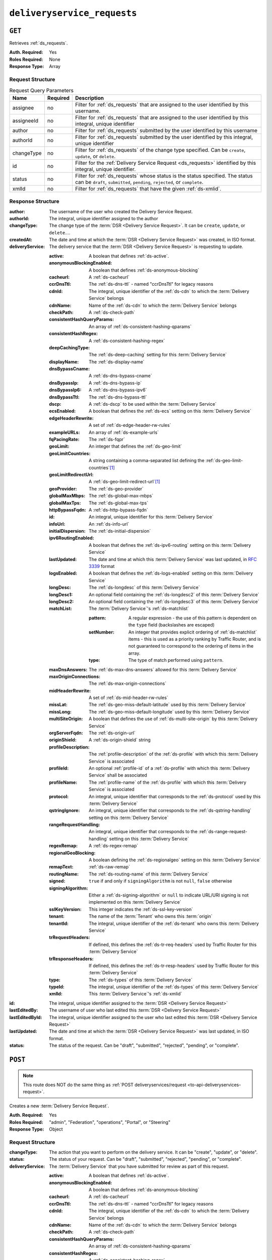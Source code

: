 ..
..
.. Licensed under the Apache License, Version 2.0 (the "License");
.. you may not use this file except in compliance with the License.
.. You may obtain a copy of the License at
..
..     http://www.apache.org/licenses/LICENSE-2.0
..
.. Unless required by applicable law or agreed to in writing, software
.. distributed under the License is distributed on an "AS IS" BASIS,
.. WITHOUT WARRANTIES OR CONDITIONS OF ANY KIND, either express or implied.
.. See the License for the specific language governing permissions and
.. limitations under the License.
..

.. _to-api-deliveryservice-requests:

****************************
``deliveryservice_requests``
****************************

``GET``
=======
Retrieves :ref:`ds_requests`.

:Auth. Required: Yes
:Roles Required: None
:Response Type:  Array

Request Structure
-----------------
.. table:: Request Query Parameters

	+-----------+----------+------------------------------------------------------------------------------------------+
	| Name      | Required | Description                                                                              |
	+===========+==========+==========================================================================================+
	| assignee  | no       | Filter for :ref:`ds_requests` that are assigned to the user                              |
	|           |          | identified by this username.                                                             |
	+-----------+----------+------------------------------------------------------------------------------------------+
	| assigneeId| no       | Filter for :ref:`ds_requests` that are assigned to the user                              |
	|           |          | identified by this integral, unique identifier                                           |
	+-----------+----------+------------------------------------------------------------------------------------------+
	| author    | no       | Filter for :ref:`ds_requests` submitted by the user                                      |
	|           |          | identified by this username                                                              |
	+-----------+----------+------------------------------------------------------------------------------------------+
	| authorId  | no       | Filter for :ref:`ds_requests` submitted by the user                                      |
	|           |          | identified by this integral, unique identifier                                           |
	+-----------+----------+------------------------------------------------------------------------------------------+
	| changeType| no       | Filter for :ref:`ds_requests` of the change type specified.                              |
	|           |          | Can be ``create``, ``update``, or ``delete``.                                            |
	+-----------+----------+------------------------------------------------------------------------------------------+
	| id        | no       | Filter for the :ref:`Delivery Service Request <ds_requests>` identified by this          |
	|           |          | integral, unique identifier.                                                             |
	+-----------+----------+------------------------------------------------------------------------------------------+
	| status    | no       | Filter for :ref:`ds_requests` whose status is the status                                 |
	|           |          | specified. The status can be ``draft``, ``submitted``, ``pending``, ``rejected``, or     |
	|           |          | ``complete``.                                                                            |
	+-----------+----------+------------------------------------------------------------------------------------------+
	| xmlId     | no       | Filter for :ref:`ds_requests` that have the given                                        |
	|           |          | :ref:`ds-xmlid`.                                                                         |
	+-----------+----------+------------------------------------------------------------------------------------------+

.. code-block:: http
	:caption: Request Example

	GET /api/2.0/deliveryservice_requests?status=draft HTTP/1.1
	User-Agent: python-requests/2.22.0
	Accept-Encoding: gzip, deflate
	Accept: */*
	Connection: keep-alive
	Cookie: mojolicious=...

Response Structure
------------------
:author:		The username of the user who created the Delivery Service Request.
:authorId:		The integral, unique identifier assigned to the author
:changeType:		The change type of the :term:`DSR <Delivery Service Request>`. It can be ``create``, ``update``, or ``delete``....
:createdAt:		The date and time at which the :term:`DSR <Delivery Service Request>` was created, in ISO format.
:deliveryService:	The delivery service that the :term:`DSR <Delivery Service Request>` is requesting to update.

	:active:					A boolean that defines :ref:`ds-active`.
	:anonymousBlockingEnabled:	A boolean that defines :ref:`ds-anonymous-blocking`
	:cacheurl:					A :ref:`ds-cacheurl`

		.. deprecated:: ATCv3.0
			This field has been deprecated in Traffic Control 3.x and is subject to removal in Traffic Control 4.x or later

	:ccrDnsTtl:					The :ref:`ds-dns-ttl` - named "ccrDnsTtl" for legacy reasons
	:cdnId:						The integral, unique identifier of the :ref:`ds-cdn` to which the :term:`Delivery Service` belongs
	:cdnName:					Name of the :ref:`ds-cdn` to which the :term:`Delivery Service` belongs
	:checkPath:					A :ref:`ds-check-path`
	:consistentHashQueryParams:	An array of :ref:`ds-consistent-hashing-qparams`
	:consistentHashRegex:		A :ref:`ds-consistent-hashing-regex`
	:deepCachingType:			The :ref:`ds-deep-caching` setting for this :term:`Delivery Service`
	:displayName:				The :ref:`ds-display-name`
	:dnsBypassCname:			A :ref:`ds-dns-bypass-cname`
	:dnsBypassIp:				A :ref:`ds-dns-bypass-ip`
	:dnsBypassIp6:				A :ref:`ds-dns-bypass-ipv6`
	:dnsBypassTtl:				The :ref:`ds-dns-bypass-ttl`
	:dscp:						A :ref:`ds-dscp` to be used within the :term:`Delivery Service`
	:ecsEnabled:				A boolean that defines the :ref:`ds-ecs` setting on this :term:`Delivery Service`
	:edgeHeaderRewrite:			A set of :ref:`ds-edge-header-rw-rules`
	:exampleURLs:				An array of :ref:`ds-example-urls`
	:fqPacingRate:				The :ref:`ds-fqpr`
	:geoLimit:					An integer that defines the :ref:`ds-geo-limit`
	:geoLimitCountries:			A string containing a comma-separated list defining the :ref:`ds-geo-limit-countries`\ [#geolimit]_
	:geoLimitRedirectUrl:		A :ref:`ds-geo-limit-redirect-url`\ [#geolimit]_
	:geoProvider:				The :ref:`ds-geo-provider`
	:globalMaxMbps:				The :ref:`ds-global-max-mbps`
	:globalMaxTps:				The :ref:`ds-global-max-tps`
	:httpBypassFqdn:			A :ref:`ds-http-bypass-fqdn`
	:id:						An integral, unique identifier for this :term:`Delivery Service`
	:infoUrl:					An :ref:`ds-info-url`
	:initialDispersion:			The :ref:`ds-initial-dispersion`
	:ipv6RoutingEnabled:		A boolean that defines the :ref:`ds-ipv6-routing` setting on this :term:`Delivery Service`
	:lastUpdated:				The date and time at which this :term:`Delivery Service` was last updated, in :rfc:`3339` format
	:logsEnabled:				A boolean that defines the :ref:`ds-logs-enabled` setting on this :term:`Delivery Service`
	:longDesc:					The :ref:`ds-longdesc` of this :term:`Delivery Service`
	:longDesc1:					An optional field containing the :ref:`ds-longdesc2` of this :term:`Delivery Service`
	:longDesc2:					An optional field containing the :ref:`ds-longdesc3` of this :term:`Delivery Service`
	:matchList:					The :term:`Delivery Service`'s :ref:`ds-matchlist`

		:pattern:				A regular expression - the use of this pattern is dependent on the ``type`` field (backslashes are escaped)
		:setNumber:				An integer that provides explicit ordering of :ref:`ds-matchlist` items - this is used as a priority ranking by Traffic Router, and is not guaranteed to correspond to the ordering of items in the array.
		:type:					The type of match performed using ``pattern``.

	:maxDnsAnswers:				The :ref:`ds-max-dns-answers` allowed for this :term:`Delivery Service`
	:maxOriginConnections:		The :ref:`ds-max-origin-connections`
	:midHeaderRewrite:			A set of :ref:`ds-mid-header-rw-rules`
	:missLat:					The :ref:`ds-geo-miss-default-latitude` used by this :term:`Delivery Service`
	:missLong:					The :ref:`ds-geo-miss-default-longitude` used by this :term:`Delivery Service`
	:multiSiteOrigin:			A boolean that defines the use of :ref:`ds-multi-site-origin` by this :term:`Delivery Service`
	:orgServerFqdn:				The :ref:`ds-origin-url`
	:originShield:				A :ref:`ds-origin-shield` string
	:profileDescription:		The :ref:`profile-description` of the :ref:`ds-profile` with which this :term:`Delivery Service` is associated
	:profileId:					An optional :ref:`profile-id` of a :ref:`ds-profile` with which this :term:`Delivery Service` shall be associated
	:profileName:				The :ref:`profile-name` of the :ref:`ds-profile` with which this :term:`Delivery Service` is associated
	:protocol:					An integral, unique identifier that corresponds to the :ref:`ds-protocol` used by this :term:`Delivery Service`
	:qstringIgnore:				An integral, unique identifier that corresponds to the :ref:`ds-qstring-handling` setting on this :term:`Delivery Service`
	:rangeRequestHandling:		An integral, unique identifier that corresponds to the :ref:`ds-range-request-handling` setting on this :term:`Delivery Service`
	:regexRemap:				A :ref:`ds-regex-remap`
	:regionalGeoBlocking:		A boolean defining the :ref:`ds-regionalgeo` setting on this :term:`Delivery Service`
	:remapText:					:ref:`ds-raw-remap`
	:routingName:				The :ref:`ds-routing-name` of this :term:`Delivery Service`
	:signed:					``true`` if	and only if ``signingAlgorithm`` is not ``null``, ``false`` otherwise
	:signingAlgorithm:			Either a :ref:`ds-signing-algorithm` or ``null`` to indicate URL/URI signing is not implemented on this :term:`Delivery Service`
	:sslKeyVersion:				This integer indicates the :ref:`ds-ssl-key-version`
	:tenant:					The name of the :term:`Tenant` who owns this :term:`origin`
	:tenantId:					The integral, unique identifier of the :ref:`ds-tenant` who owns this :term:`Delivery Service`
	:trRequestHeaders:			If defined, this defines the :ref:`ds-tr-req-headers` used by Traffic Router for this :term:`Delivery Service`
	:trResponseHeaders:			If defined, this defines the :ref:`ds-tr-resp-headers` used by Traffic Router for this :term:`Delivery Service`
	:type:						The :ref:`ds-types` of this :term:`Delivery Service`
	:typeId:					The integral, unique identifier of the :ref:`ds-types` of this :term:`Delivery Service`
	:xmlId:						This :term:`Delivery Service`'s :ref:`ds-xmlid`

:id:			The integral, unique identifier assigned to the :term:`DSR <Delivery Service Request>`
:lastEditedBy:		The username of user who last edited this :term:`DSR <Delivery Service Request>`
:lastEditedById:	The integral, unique identifier assigned to the user who last edited this :term:`DSR <Delivery Service Request>`
:lastUpdated:		The date and time at which the :term:`DSR <Delivery Service Request>` was last updated, in ISO format.
:status:		The status of the request. Can be "draft", "submitted", "rejected", "pending", or "complete".

.. code-block:: http
	:caption: Response Example

	HTTP/1.1 200 OK
	Access-Control-Allow-Credentials: true
	Access-Control-Allow-Headers: Origin, X-Requested-With, Content-Type, Accept, Set-Cookie, Cookie
	Access-Control-Allow-Methods: POST,GET,OPTIONS,PUT,DELETE
	Access-Control-Allow-Origin: *
	Content-Encoding: gzip
	Content-Type: application/json
	Set-Cookie: mojolicious=...; Path=/; Expires=Mon, 24 Feb 2020 20:14:07 GMT; Max-Age=3600; HttpOnly
	Whole-Content-Sha512: UBp3nklJr2x2cAW/TKbhXMVJH6+OduxUaEBGbX4P7IahDk3VkaTd9LsQj01zgFEnZLwHrikpwFfNlUO32RAZOA==
	X-Server-Name: traffic_ops_golang/
	Date: Mon, 24 Feb 2020 19:14:07 GMT
	Content-Length: 872

	{
		"response": [
			{
				"authorId": 2,
				"author": "admin",
				"changeType": "update",
				"createdAt": "2020-02-24 19:11:12+00",
				"id": 1,
				"lastEditedBy": "admin",
				"lastEditedById": 2,
				"lastUpdated": "2020-02-24 19:11:12+00",
				"deliveryService": {
					"active": false,
					"anonymousBlockingEnabled": false,
					"cacheurl": null,
					"ccrDnsTtl": null,
					"cdnId": 2,
					"cdnName": "CDN-in-a-Box",
					"checkPath": null,
					"displayName": "Demo 1",
					"dnsBypassCname": null,
					"dnsBypassIp": null,
					"dnsBypassIp6": null,
					"dnsBypassTtl": null,
					"dscp": 0,
					"edgeHeaderRewrite": null,
					"geoLimit": 0,
					"geoLimitCountries": null,
					"geoLimitRedirectURL": null,
					"geoProvider": 0,
					"globalMaxMbps": null,
					"globalMaxTps": null,
					"httpBypassFqdn": null,
					"id": 1,
					"infoUrl": null,
					"initialDispersion": 1,
					"ipv6RoutingEnabled": true,
					"lastUpdated": "0001-01-01 00:00:00+00",
					"logsEnabled": true,
					"longDesc": "Apachecon North America 2018",
					"longDesc1": null,
					"longDesc2": null,
					"matchList": [
						{
							"type": "HOST_REGEXP",
							"setNumber": 0,
							"pattern": ".*\\.demo1\\..*"
						}
					],
					"maxDnsAnswers": null,
					"midHeaderRewrite": null,
					"missLat": 42,
					"missLong": -88,
					"multiSiteOrigin": false,
					"originShield": null,
					"orgServerFqdn": "http://origin.infra.ciab.test",
					"profileDescription": null,
					"profileId": null,
					"profileName": null,
					"protocol": 2,
					"qstringIgnore": 0,
					"rangeRequestHandling": 0,
					"regexRemap": null,
					"regionalGeoBlocking": false,
					"remapText": null,
					"routingName": "video",
					"signed": false,
					"sslKeyVersion": 1,
					"tenantId": 1,
					"type": "HTTP",
					"typeId": 1,
					"xmlId": "demo1",
					"exampleURLs": [
						"http://video.demo1.mycdn.ciab.test",
						"https://video.demo1.mycdn.ciab.test"
					],
					"deepCachingType": "NEVER",
					"fqPacingRate": null,
					"signingAlgorithm": null,
					"tenant": "root",
					"trResponseHeaders": null,
					"trRequestHeaders": null,
					"consistentHashRegex": null,
					"consistentHashQueryParams": [
						"abc",
						"pdq",
						"xxx",
						"zyx"
					],
					"maxOriginConnections": 0,
					"ecsEnabled": false
				},
				"status": "draft"
			}
		]
	}

.. _to-api-deliveryservice-requests-post:

``POST``
========

.. note:: This route does NOT do the same thing as :ref:`POST deliveryservices/request <to-api-deliveryservices-request>`.

Creates a new :term:`Delivery Service Request`.

:Auth. Required: Yes
:Roles Required: "admin", "Federation", "operations", "Portal", or "Steering"
:Response Type:  Object

Request Structure
-----------------
:changeType:		The action that you want to perform on the delivery service. It can be "create", "update", or "delete".
:status:		The status of your request. Can be "draft", "submitted", "rejected", "pending", or "complete".
:deliveryService:	The :term:`Delivery Service` that you have submitted for review as part of this request.

	:active:					A boolean that defines :ref:`ds-active`.
	:anonymousBlockingEnabled:	A boolean that defines :ref:`ds-anonymous-blocking`
	:cacheurl:					A :ref:`ds-cacheurl`

		.. deprecated:: ATCv3.0
			This field has been deprecated in Traffic Control 3.x and is subject to removal in Traffic Control 4.x or later

	:ccrDnsTtl:					The :ref:`ds-dns-ttl` - named "ccrDnsTtl" for legacy reasons
	:cdnId:						The integral, unique identifier of the :ref:`ds-cdn` to which the :term:`Delivery Service` belongs
	:cdnName:					Name of the :ref:`ds-cdn` to which the :term:`Delivery Service` belongs
	:checkPath:					A :ref:`ds-check-path`
	:consistentHashQueryParams:	An array of :ref:`ds-consistent-hashing-qparams`
	:consistentHashRegex:		A :ref:`ds-consistent-hashing-regex`
	:deepCachingType:			The :ref:`ds-deep-caching` setting for this :term:`Delivery Service`
	:displayName:				The :ref:`ds-display-name`
	:dnsBypassCname:			A :ref:`ds-dns-bypass-cname`
	:dnsBypassIp:				A :ref:`ds-dns-bypass-ip`
	:dnsBypassIp6:				A :ref:`ds-dns-bypass-ipv6`
	:dnsBypassTtl:				The :ref:`ds-dns-bypass-ttl`
	:dscp:						A :ref:`ds-dscp` to be used within the :term:`Delivery Service`
	:ecsEnabled:				A boolean that defines the :ref:`ds-ecs` setting on this :term:`Delivery Service`
	:edgeHeaderRewrite:			A set of :ref:`ds-edge-header-rw-rules`
	:exampleURLs:				An array of :ref:`ds-example-urls`
	:fqPacingRate:				The :ref:`ds-fqpr`
	:geoLimit:					An integer that defines the :ref:`ds-geo-limit`
	:geoLimitCountries:			A string containing a comma-separated list defining the :ref:`ds-geo-limit-countries`\ [#geolimit]_
	:geoLimitRedirectUrl:		A :ref:`ds-geo-limit-redirect-url`\ [#geolimit]_
	:geoProvider:				The :ref:`ds-geo-provider`
	:globalMaxMbps:				The :ref:`ds-global-max-mbps`
	:globalMaxTps:				The :ref:`ds-global-max-tps`
	:httpBypassFqdn:			A :ref:`ds-http-bypass-fqdn`
	:id:						An integral, unique identifier for this :term:`Delivery Service`
	:infoUrl:					An :ref:`ds-info-url`
	:initialDispersion:			The :ref:`ds-initial-dispersion`
	:ipv6RoutingEnabled:		A boolean that defines the :ref:`ds-ipv6-routing` setting on this :term:`Delivery Service`
	:lastUpdated:				The date and time at which this :term:`Delivery Service` was last updated, in :rfc:`3339` format
	:logsEnabled:				A boolean that defines the :ref:`ds-logs-enabled` setting on this :term:`Delivery Service`
	:longDesc:					The :ref:`ds-longdesc` of this :term:`Delivery Service`
	:longDesc1:					An optional field containing the :ref:`ds-longdesc2` of this :term:`Delivery Service`
	:longDesc2:					An optional field containing the :ref:`ds-longdesc3` of this :term:`Delivery Service`
	:matchList:					The :term:`Delivery Service`'s :ref:`ds-matchlist`

		:pattern:				A regular expression - the use of this pattern is dependent on the ``type`` field (backslashes are escaped)
		:setNumber:				An integer that provides explicit ordering of :ref:`ds-matchlist` items - this is used as a priority ranking by Traffic Router, and is not guaranteed to correspond to the ordering of items in the array.
		:type:					The type of match performed using ``pattern``.

	:maxDnsAnswers:				The :ref:`ds-max-dns-answers` allowed for this :term:`Delivery Service`
	:maxOriginConnections:		The :ref:`ds-max-origin-connections`
	:midHeaderRewrite:			A set of :ref:`ds-mid-header-rw-rules`
	:missLat:					The :ref:`ds-geo-miss-default-latitude` used by this :term:`Delivery Service`
	:missLong:					The :ref:`ds-geo-miss-default-longitude` used by this :term:`Delivery Service`
	:multiSiteOrigin:			A boolean that defines the use of :ref:`ds-multi-site-origin` by this :term:`Delivery Service`
	:orgServerFqdn:				The :ref:`ds-origin-url`
	:originShield:				A :ref:`ds-origin-shield` string
	:profileDescription:		The :ref:`profile-description` of the :ref:`ds-profile` with which this :term:`Delivery Service` is associated
	:profileId:					An optional :ref:`profile-id` of a :ref:`ds-profile` with which this :term:`Delivery Service` shall be associated
	:profileName:				The :ref:`profile-name` of the :ref:`ds-profile` with which this :term:`Delivery Service` is associated
	:protocol:					An integral, unique identifier that corresponds to the :ref:`ds-protocol` used by this :term:`Delivery Service`
	:qstringIgnore:				An integral, unique identifier that corresponds to the :ref:`ds-qstring-handling` setting on this :term:`Delivery Service`
	:rangeRequestHandling:		An integral, unique identifier that corresponds to the :ref:`ds-range-request-handling` setting on this :term:`Delivery Service`
	:regexRemap:				A :ref:`ds-regex-remap`
	:regionalGeoBlocking:		A boolean defining the :ref:`ds-regionalgeo` setting on this :term:`Delivery Service`
	:remapText:					:ref:`ds-raw-remap`
	:routingName:				The :ref:`ds-routing-name` of this :term:`Delivery Service`
	:signed:					``true`` if	and only if ``signingAlgorithm`` is not ``null``, ``false`` otherwise
	:signingAlgorithm:			Either a :ref:`ds-signing-algorithm` or ``null`` to indicate URL/URI signing is not implemented on this :term:`Delivery Service`
	:sslKeyVersion:				This integer indicates the :ref:`ds-ssl-key-version`
	:tenant:					The name of the :term:`Tenant` who owns this :term:`origin`
	:tenantId:					The integral, unique identifier of the :ref:`ds-tenant` who owns this :term:`Delivery Service`
	:trRequestHeaders:			If defined, this defines the :ref:`ds-tr-req-headers` used by Traffic Router for this :term:`Delivery Service`
	:trResponseHeaders:			If defined, this defines the :ref:`ds-tr-resp-headers` used by Traffic Router for this :term:`Delivery Service`
	:type:						The :ref:`ds-types` of this :term:`Delivery Service`
	:typeId:					The integral, unique identifier of the :ref:`ds-types` of this :term:`Delivery Service`
	:xmlId:						This :term:`Delivery Service`'s :ref:`ds-xmlid`

.. code-block:: http
	:caption: Request Example

	POST /api/2.0/deliveryservice_requests HTTP/1.1
	User-Agent: python-requests/2.22.0
	Accept-Encoding: gzip, deflate
	Accept: */*
	Connection: keep-alive
	Cookie: mojolicious=...
	Content-Length: 1979

	{
		"changeType": "update",
		"status": "draft",
		"deliveryService": {
			"active": false,
			"anonymousBlockingEnabled": false,
			"cacheurl": null,
			"ccrDnsTtl": null,
			"cdnId": 2,
			"cdnName": "CDN-in-a-Box",
			"checkPath": null,
			"displayName": "Demo 1",
			"dnsBypassCname": null,
			"dnsBypassIp": null,
			"dnsBypassIp6": null,
			"dnsBypassTtl": null,
			"dscp": 0,
			"edgeHeaderRewrite": null,
			"geoLimit": 0,
			"geoLimitCountries": null,
			"geoLimitRedirectURL": null,
			"geoProvider": 0,
			"globalMaxMbps": null,
			"globalMaxTps": null,
			"httpBypassFqdn": null,
			"id": 1,
			"infoUrl": null,
			"initialDispersion": 1,
			"ipv6RoutingEnabled": true,
			"lastUpdated": "2020-02-13 16:43:54+00",
			"logsEnabled": true,
			"longDesc": "Apachecon North America 2018",
			"longDesc1": null,
			"longDesc2": null,
			"matchList": [
				{
					"type": "HOST_REGEXP",
					"setNumber": 0,
					"pattern": ".*\\.demo1\\..*"
				}
			],
			"maxDnsAnswers": null,
			"midHeaderRewrite": null,
			"missLat": 42,
			"missLong": -88,
			"multiSiteOrigin": false,
			"originShield": null,
			"orgServerFqdn": "http://origin.infra.ciab.test",
			"profileDescription": null,
			"profileId": null,
			"profileName": null,
			"protocol": 2,
			"qstringIgnore": 0,
			"rangeRequestHandling": 0,
			"regexRemap": null,
			"regionalGeoBlocking": false,
			"remapText": null,
			"routingName": "video",
			"signed": false,
			"sslKeyVersion": 1,
			"tenantId": 1,
			"type": "HTTP",
			"typeId": 1,
			"xmlId": "demo1",
			"exampleURLs": [
				"http://video.demo1.mycdn.ciab.test",
				"https://video.demo1.mycdn.ciab.test"
			],
			"deepCachingType": "NEVER",
			"fqPacingRate": null,
			"signingAlgorithm": null,
			"tenant": "root",
			"trResponseHeaders": null,
			"trRequestHeaders": null,
			"consistentHashRegex": null,
			"consistentHashQueryParams": [
				"abc",
				"pdq",
				"xxx",
				"zyx"
			],
			"maxOriginConnections": 0,
			"ecsEnabled": false
		}
	}


Response Structure
------------------
:author:		The username of the user who created the Delivery Service Request.
:authorId:		The integral, unique identifier assigned to the author
:changeType:		The change type of the :term:`DSR <Delivery Service Request>`. It can be ``create``, ``update``, or ``delete``....
:createdAt:		The date and time at which the :term:`DSR <Delivery Service Request>` was created, in ISO format.
:deliveryService:	The delivery service that the :term:`DSR <Delivery Service Request>` is requesting to update.

	:active:					A boolean that defines :ref:`ds-active`.
	:anonymousBlockingEnabled:	A boolean that defines :ref:`ds-anonymous-blocking`
	:cacheurl:					A :ref:`ds-cacheurl`

		.. deprecated:: ATCv3.0
			This field has been deprecated in Traffic Control 3.x and is subject to removal in Traffic Control 4.x or later

	:ccrDnsTtl:					The :ref:`ds-dns-ttl` - named "ccrDnsTtl" for legacy reasons
	:cdnId:						The integral, unique identifier of the :ref:`ds-cdn` to which the :term:`Delivery Service` belongs
	:cdnName:					Name of the :ref:`ds-cdn` to which the :term:`Delivery Service` belongs
	:checkPath:					A :ref:`ds-check-path`
	:consistentHashQueryParams:	An array of :ref:`ds-consistent-hashing-qparams`
	:consistentHashRegex:		A :ref:`ds-consistent-hashing-regex`
	:deepCachingType:			The :ref:`ds-deep-caching` setting for this :term:`Delivery Service`
	:displayName:				The :ref:`ds-display-name`
	:dnsBypassCname:			A :ref:`ds-dns-bypass-cname`
	:dnsBypassIp:				A :ref:`ds-dns-bypass-ip`
	:dnsBypassIp6:				A :ref:`ds-dns-bypass-ipv6`
	:dnsBypassTtl:				The :ref:`ds-dns-bypass-ttl`
	:dscp:						A :ref:`ds-dscp` to be used within the :term:`Delivery Service`
	:ecsEnabled:				A boolean that defines the :ref:`ds-ecs` setting on this :term:`Delivery Service`
	:edgeHeaderRewrite:			A set of :ref:`ds-edge-header-rw-rules`
	:exampleURLs:				An array of :ref:`ds-example-urls`
	:fqPacingRate:				The :ref:`ds-fqpr`
	:geoLimit:					An integer that defines the :ref:`ds-geo-limit`
	:geoLimitCountries:			A string containing a comma-separated list defining the :ref:`ds-geo-limit-countries`\ [#geolimit]_
	:geoLimitRedirectUrl:		A :ref:`ds-geo-limit-redirect-url`\ [#geolimit]_
	:geoProvider:				The :ref:`ds-geo-provider`
	:globalMaxMbps:				The :ref:`ds-global-max-mbps`
	:globalMaxTps:				The :ref:`ds-global-max-tps`
	:httpBypassFqdn:			A :ref:`ds-http-bypass-fqdn`
	:id:						An integral, unique identifier for this :term:`Delivery Service`
	:infoUrl:					An :ref:`ds-info-url`
	:initialDispersion:			The :ref:`ds-initial-dispersion`
	:ipv6RoutingEnabled:		A boolean that defines the :ref:`ds-ipv6-routing` setting on this :term:`Delivery Service`
	:lastUpdated:				The date and time at which this :term:`Delivery Service` was last updated, in :rfc:`3339` format
	:logsEnabled:				A boolean that defines the :ref:`ds-logs-enabled` setting on this :term:`Delivery Service`
	:longDesc:					The :ref:`ds-longdesc` of this :term:`Delivery Service`
	:longDesc1:					An optional field containing the :ref:`ds-longdesc2` of this :term:`Delivery Service`
	:longDesc2:					An optional field containing the :ref:`ds-longdesc3` of this :term:`Delivery Service`
	:matchList:					The :term:`Delivery Service`'s :ref:`ds-matchlist`

		:pattern:				A regular expression - the use of this pattern is dependent on the ``type`` field (backslashes are escaped)
		:setNumber:				An integer that provides explicit ordering of :ref:`ds-matchlist` items - this is used as a priority ranking by Traffic Router, and is not guaranteed to correspond to the ordering of items in the array.
		:type:					The type of match performed using ``pattern``.

	:maxDnsAnswers:				The :ref:`ds-max-dns-answers` allowed for this :term:`Delivery Service`
	:maxOriginConnections:		The :ref:`ds-max-origin-connections`
	:midHeaderRewrite:			A set of :ref:`ds-mid-header-rw-rules`
	:missLat:					The :ref:`ds-geo-miss-default-latitude` used by this :term:`Delivery Service`
	:missLong:					The :ref:`ds-geo-miss-default-longitude` used by this :term:`Delivery Service`
	:multiSiteOrigin:			A boolean that defines the use of :ref:`ds-multi-site-origin` by this :term:`Delivery Service`
	:orgServerFqdn:				The :ref:`ds-origin-url`
	:originShield:				A :ref:`ds-origin-shield` string
	:profileDescription:		The :ref:`profile-description` of the :ref:`ds-profile` with which this :term:`Delivery Service` is associated
	:profileId:					An optional :ref:`profile-id` of a :ref:`ds-profile` with which this :term:`Delivery Service` shall be associated
	:profileName:				The :ref:`profile-name` of the :ref:`ds-profile` with which this :term:`Delivery Service` is associated
	:protocol:					An integral, unique identifier that corresponds to the :ref:`ds-protocol` used by this :term:`Delivery Service`
	:qstringIgnore:				An integral, unique identifier that corresponds to the :ref:`ds-qstring-handling` setting on this :term:`Delivery Service`
	:rangeRequestHandling:		An integral, unique identifier that corresponds to the :ref:`ds-range-request-handling` setting on this :term:`Delivery Service`
	:regexRemap:				A :ref:`ds-regex-remap`
	:regionalGeoBlocking:		A boolean defining the :ref:`ds-regionalgeo` setting on this :term:`Delivery Service`
	:remapText:					:ref:`ds-raw-remap`
	:routingName:				The :ref:`ds-routing-name` of this :term:`Delivery Service`
	:signed:					``true`` if	and only if ``signingAlgorithm`` is not ``null``, ``false`` otherwise
	:signingAlgorithm:			Either a :ref:`ds-signing-algorithm` or ``null`` to indicate URL/URI signing is not implemented on this :term:`Delivery Service`
	:sslKeyVersion:				This integer indicates the :ref:`ds-ssl-key-version`
	:tenant:					The name of the :term:`Tenant` who owns this :term:`origin`
	:tenantId:					The integral, unique identifier of the :ref:`ds-tenant` who owns this :term:`Delivery Service`
	:trRequestHeaders:			If defined, this defines the :ref:`ds-tr-req-headers` used by Traffic Router for this :term:`Delivery Service`
	:trResponseHeaders:			If defined, this defines the :ref:`ds-tr-resp-headers` used by Traffic Router for this :term:`Delivery Service`
	:type:						The :ref:`ds-types` of this :term:`Delivery Service`
	:typeId:					The integral, unique identifier of the :ref:`ds-types` of this :term:`Delivery Service`
	:xmlId:						This :term:`Delivery Service`'s :ref:`ds-xmlid`

:id:			The integral, unique identifier assigned to the :term:`DSR <Delivery Service Request>`
:lastEditedBy:		The username of user who last edited this :term:`DSR <Delivery Service Request>`
:lastEditedById:	The integral, unique identifier assigned to the user who last edited this :term:`DSR <Delivery Service Request>`
:lastUpdated:		The date and time at which the :term:`DSR <Delivery Service Request>` was last updated, in ISO format.
:status:		The status of the request. Can be "draft", "submitted", "rejected", "pending", or "complete".

.. code-block:: http
	:caption: Response Example

	HTTP/1.1 200 OK
	Access-Control-Allow-Credentials: true
	Access-Control-Allow-Headers: Origin, X-Requested-With, Content-Type, Accept, Set-Cookie, Cookie
	Access-Control-Allow-Methods: POST,GET,OPTIONS,PUT,DELETE
	Access-Control-Allow-Origin: *
	Content-Encoding: gzip
	Content-Type: application/json
	Set-Cookie: mojolicious=...; Path=/; Expires=Mon, 24 Feb 2020 20:11:12 GMT; Max-Age=3600; HttpOnly
	Whole-Content-Sha512: aWIrFTwUGnLq56WNZPL/FgOi/NwAVUtOy4iqjFPwx4gj7RMZ6+nd++bQKIiasBl8ytAY0WmFvNnmm30Fq9mLpA==
	X-Server-Name: traffic_ops_golang/
	Date: Mon, 24 Feb 2020 19:11:12 GMT
	Content-Length: 901

	{
		"alerts": [
			{
				"text": "deliveryservice_request was created.",
				"level": "success"
			}
		],
		"response": {
			"authorId": 2,
			"author": null,
			"changeType": "update",
			"createdAt": null,
			"id": 1,
			"lastEditedBy": null,
			"lastEditedById": 2,
			"lastUpdated": "2020-02-24 19:11:12+00",
			"deliveryService": {
				"active": false,
				"anonymousBlockingEnabled": false,
				"cacheurl": null,
				"ccrDnsTtl": null,
				"cdnId": 2,
				"cdnName": "CDN-in-a-Box",
				"checkPath": null,
				"displayName": "Demo 1",
				"dnsBypassCname": null,
				"dnsBypassIp": null,
				"dnsBypassIp6": null,
				"dnsBypassTtl": null,
				"dscp": 0,
				"edgeHeaderRewrite": null,
				"geoLimit": 0,
				"geoLimitCountries": null,
				"geoLimitRedirectURL": null,
				"geoProvider": 0,
				"globalMaxMbps": null,
				"globalMaxTps": null,
				"httpBypassFqdn": null,
				"id": 1,
				"infoUrl": null,
				"initialDispersion": 1,
				"ipv6RoutingEnabled": true,
				"lastUpdated": "0001-01-01 00:00:00+00",
				"logsEnabled": true,
				"longDesc": "Apachecon North America 2018",
				"longDesc1": null,
				"longDesc2": null,
				"matchList": [
					{
						"type": "HOST_REGEXP",
						"setNumber": 0,
						"pattern": ".*\\.demo1\\..*"
					}
				],
				"maxDnsAnswers": null,
				"midHeaderRewrite": null,
				"missLat": 42,
				"missLong": -88,
				"multiSiteOrigin": false,
				"originShield": null,
				"orgServerFqdn": "http://origin.infra.ciab.test",
				"profileDescription": null,
				"profileId": null,
				"profileName": null,
				"protocol": 2,
				"qstringIgnore": 0,
				"rangeRequestHandling": 0,
				"regexRemap": null,
				"regionalGeoBlocking": false,
				"remapText": null,
				"routingName": "video",
				"signed": false,
				"sslKeyVersion": 1,
				"tenantId": 1,
				"type": "HTTP",
				"typeId": 1,
				"xmlId": "demo1",
				"exampleURLs": [
					"http://video.demo1.mycdn.ciab.test",
					"https://video.demo1.mycdn.ciab.test"
				],
				"deepCachingType": "NEVER",
				"fqPacingRate": null,
				"signingAlgorithm": null,
				"tenant": "root",
				"trResponseHeaders": null,
				"trRequestHeaders": null,
				"consistentHashRegex": null,
				"consistentHashQueryParams": [
					"abc",
					"pdq",
					"xxx",
					"zyx"
				],
				"maxOriginConnections": 0,
				"ecsEnabled": false
			},
			"status": "draft"
		}
	}

``PUT``
=======

Updates an existing :ref:`Delivery Service Request <ds_requests>`.

:Auth. Required: Yes
:Roles Required: "admin", "Federation", "operations", "Portal", or "Steering"
:Response Type:  Object

Request Structure
-----------------
:author:		The username of the user who created the Delivery Service Request.
:authorId:		The integral, unique identifier assigned to the author
:changeType:		The change type of the :term:`DSR <Delivery Service Request>`. It can be ``create``, ``update``, or ``delete``....
:createdAt:		The date and time at which the :term:`DSR <Delivery Service Request>` was created, in ISO format.
:deliveryService:	The delivery service that the :term:`DSR <Delivery Service Request>` is requesting to update.

	:active:					A boolean that defines :ref:`ds-active`.
	:anonymousBlockingEnabled:	A boolean that defines :ref:`ds-anonymous-blocking`
	:cacheurl:					A :ref:`ds-cacheurl`

		.. deprecated:: ATCv3.0
			This field has been deprecated in Traffic Control 3.x and is subject to removal in Traffic Control 4.x or later

	:ccrDnsTtl:					The :ref:`ds-dns-ttl` - named "ccrDnsTtl" for legacy reasons
	:cdnId:						The integral, unique identifier of the :ref:`ds-cdn` to which the :term:`Delivery Service` belongs
	:cdnName:					Name of the :ref:`ds-cdn` to which the :term:`Delivery Service` belongs
	:checkPath:					A :ref:`ds-check-path`
	:consistentHashQueryParams:	An array of :ref:`ds-consistent-hashing-qparams`
	:consistentHashRegex:		A :ref:`ds-consistent-hashing-regex`
	:deepCachingType:			The :ref:`ds-deep-caching` setting for this :term:`Delivery Service`
	:displayName:				The :ref:`ds-display-name`
	:dnsBypassCname:			A :ref:`ds-dns-bypass-cname`
	:dnsBypassIp:				A :ref:`ds-dns-bypass-ip`
	:dnsBypassIp6:				A :ref:`ds-dns-bypass-ipv6`
	:dnsBypassTtl:				The :ref:`ds-dns-bypass-ttl`
	:dscp:						A :ref:`ds-dscp` to be used within the :term:`Delivery Service`
	:ecsEnabled:				A boolean that defines the :ref:`ds-ecs` setting on this :term:`Delivery Service`
	:edgeHeaderRewrite:			A set of :ref:`ds-edge-header-rw-rules`
	:exampleURLs:				An array of :ref:`ds-example-urls`
	:fqPacingRate:				The :ref:`ds-fqpr`
	:geoLimit:					An integer that defines the :ref:`ds-geo-limit`
	:geoLimitCountries:			A string containing a comma-separated list defining the :ref:`ds-geo-limit-countries`\ [#geolimit]_
	:geoLimitRedirectUrl:		A :ref:`ds-geo-limit-redirect-url`\ [#geolimit]_
	:geoProvider:				The :ref:`ds-geo-provider`
	:globalMaxMbps:				The :ref:`ds-global-max-mbps`
	:globalMaxTps:				The :ref:`ds-global-max-tps`
	:httpBypassFqdn:			A :ref:`ds-http-bypass-fqdn`
	:id:						An integral, unique identifier for this :term:`Delivery Service`
	:infoUrl:					An :ref:`ds-info-url`
	:initialDispersion:			The :ref:`ds-initial-dispersion`
	:ipv6RoutingEnabled:		A boolean that defines the :ref:`ds-ipv6-routing` setting on this :term:`Delivery Service`
	:lastUpdated:				The date and time at which this :term:`Delivery Service` was last updated, in :rfc:`3339` format
	:logsEnabled:				A boolean that defines the :ref:`ds-logs-enabled` setting on this :term:`Delivery Service`
	:longDesc:					The :ref:`ds-longdesc` of this :term:`Delivery Service`
	:longDesc1:					An optional field containing the :ref:`ds-longdesc2` of this :term:`Delivery Service`
	:longDesc2:					An optional field containing the :ref:`ds-longdesc3` of this :term:`Delivery Service`
	:matchList:					The :term:`Delivery Service`'s :ref:`ds-matchlist`

		:pattern:				A regular expression - the use of this pattern is dependent on the ``type`` field (backslashes are escaped)
		:setNumber:				An integer that provides explicit ordering of :ref:`ds-matchlist` items - this is used as a priority ranking by Traffic Router, and is not guaranteed to correspond to the ordering of items in the array.
		:type:					The type of match performed using ``pattern``.

	:maxDnsAnswers:				The :ref:`ds-max-dns-answers` allowed for this :term:`Delivery Service`
	:maxOriginConnections:		The :ref:`ds-max-origin-connections`
	:midHeaderRewrite:			A set of :ref:`ds-mid-header-rw-rules`
	:missLat:					The :ref:`ds-geo-miss-default-latitude` used by this :term:`Delivery Service`
	:missLong:					The :ref:`ds-geo-miss-default-longitude` used by this :term:`Delivery Service`
	:multiSiteOrigin:			A boolean that defines the use of :ref:`ds-multi-site-origin` by this :term:`Delivery Service`
	:orgServerFqdn:				The :ref:`ds-origin-url`
	:originShield:				A :ref:`ds-origin-shield` string
	:profileDescription:		The :ref:`profile-description` of the :ref:`ds-profile` with which this :term:`Delivery Service` is associated
	:profileId:					An optional :ref:`profile-id` of a :ref:`ds-profile` with which this :term:`Delivery Service` shall be associated
	:profileName:				The :ref:`profile-name` of the :ref:`ds-profile` with which this :term:`Delivery Service` is associated
	:protocol:					An integral, unique identifier that corresponds to the :ref:`ds-protocol` used by this :term:`Delivery Service`
	:qstringIgnore:				An integral, unique identifier that corresponds to the :ref:`ds-qstring-handling` setting on this :term:`Delivery Service`
	:rangeRequestHandling:		An integral, unique identifier that corresponds to the :ref:`ds-range-request-handling` setting on this :term:`Delivery Service`
	:regexRemap:				A :ref:`ds-regex-remap`
	:regionalGeoBlocking:		A boolean defining the :ref:`ds-regionalgeo` setting on this :term:`Delivery Service`
	:remapText:					:ref:`ds-raw-remap`
	:routingName:				The :ref:`ds-routing-name` of this :term:`Delivery Service`
	:signed:					``true`` if	and only if ``signingAlgorithm`` is not ``null``, ``false`` otherwise
	:signingAlgorithm:			Either a :ref:`ds-signing-algorithm` or ``null`` to indicate URL/URI signing is not implemented on this :term:`Delivery Service`
	:sslKeyVersion:				This integer indicates the :ref:`ds-ssl-key-version`
	:tenant:					The name of the :term:`Tenant` who owns this :term:`origin`
	:tenantId:					The integral, unique identifier of the :ref:`ds-tenant` who owns this :term:`Delivery Service`
	:trRequestHeaders:			If defined, this defines the :ref:`ds-tr-req-headers` used by Traffic Router for this :term:`Delivery Service`
	:trResponseHeaders:			If defined, this defines the :ref:`ds-tr-resp-headers` used by Traffic Router for this :term:`Delivery Service`
	:type:						The :ref:`ds-types` of this :term:`Delivery Service`
	:typeId:					The integral, unique identifier of the :ref:`ds-types` of this :term:`Delivery Service`
	:xmlId:						This :term:`Delivery Service`'s :ref:`ds-xmlid`

:id:			The integral, unique identifier assigned to the :term:`DSR <Delivery Service Request>`
:lastEditedBy:		The username of user who last edited this :term:`DSR <Delivery Service Request>`
:lastEditedById:	The integral, unique identifier assigned to the user who last edited this :term:`DSR <Delivery Service Request>`
:status:		The status of the request. Can be "draft", "submitted", "rejected", "pending", or "complete".

.. table:: Request Query Parameters

	+-----------+----------+------------------------------------------------------------------------------------------+
	| Name      | Required | Description                                                                              |
	+===========+==========+==========================================================================================+
	| id        | yes      | The integral, unique identifier of the :ref:`Delivery Service Request <ds_requests>` that|
	|           |          | you want to update.                                                                      |
	+-----------+----------+------------------------------------------------------------------------------------------+

.. code-block:: http
	:caption: Request Example

	PUT /api/2.0/deliveryservice_requests?id=1 HTTP/1.1
	User-Agent: python-requests/2.22.0
	Accept-Encoding: gzip, deflate
	Accept: */*
	Connection: keep-alive
	Cookie: mojolicious=...
	Content-Length: 2256

	{
		"authorId": 2,
		"author": "admin",
		"changeType": "update",
		"createdAt": "2020-02-24 19:11:12+00",
		"id": 1,
		"lastEditedBy": "admin",
		"lastEditedById": 2,
		"lastUpdated": "2020-02-24 19:33:26+00",
		"deliveryService": {
			"active": false,
			"anonymousBlockingEnabled": false,
			"cacheurl": null,
			"ccrDnsTtl": null,
			"cdnId": 2,
			"cdnName": "CDN-in-a-Box",
			"checkPath": null,
			"displayName": "Demo 1",
			"dnsBypassCname": null,
			"dnsBypassIp": null,
			"dnsBypassIp6": null,
			"dnsBypassTtl": null,
			"dscp": 0,
			"edgeHeaderRewrite": null,
			"geoLimit": 0,
			"geoLimitCountries": null,
			"geoLimitRedirectURL": null,
			"geoProvider": 0,
			"globalMaxMbps": null,
			"globalMaxTps": null,
			"httpBypassFqdn": null,
			"id": 1,
			"infoUrl": null,
			"initialDispersion": 1,
			"ipv6RoutingEnabled": true,
			"lastUpdated": "0001-01-01 00:00:00+00",
			"logsEnabled": true,
			"longDesc": "Apachecon North America 2018",
			"longDesc1": null,
			"longDesc2": null,
			"matchList": [
				{
					"type": "HOST_REGEXP",
					"setNumber": 0,
					"pattern": ".*\\.demo1\\..*"
				}
			],
			"maxDnsAnswers": null,
			"midHeaderRewrite": null,
			"missLat": 42,
			"missLong": -88,
			"multiSiteOrigin": false,
			"originShield": null,
			"orgServerFqdn": "http://origin.infra.ciab.test",
			"profileDescription": null,
			"profileId": null,
			"profileName": null,
			"protocol": 2,
			"qstringIgnore": 0,
			"rangeRequestHandling": 0,
			"regexRemap": null,
			"regionalGeoBlocking": false,
			"remapText": null,
			"routingName": "video",
			"signed": false,
			"sslKeyVersion": 1,
			"tenantId": 1,
			"type": "HTTP",
			"typeId": 1,
			"xmlId": "demo1",
			"exampleURLs": [
				"http://video.demo1.mycdn.ciab.test",
				"https://video.demo1.mycdn.ciab.test"
			],
			"deepCachingType": "NEVER",
			"fqPacingRate": null,
			"signingAlgorithm": null,
			"tenant": "root",
			"trResponseHeaders": "",
			"trRequestHeaders": null,
			"consistentHashRegex": null,
			"consistentHashQueryParams": [
				"abc",
				"pdq",
				"xxx",
				"zyx"
			],
			"maxOriginConnections": 0,
			"ecsEnabled": false
		},
		"status": "submitted"
	}

Response Structure
------------------
:author:		The username of the user who created the Delivery Service Request.
:authorId:		The integral, unique identifier assigned to the author
:changeType:		The change type of the :term:`DSR <Delivery Service Request>`. It can be ``create``, ``update``, or ``delete``....
:createdAt:		The date and time at which the :term:`DSR <Delivery Service Request>` was created, in ISO format.
:deliveryService:	The delivery service that the :term:`DSR <Delivery Service Request>` is requesting to update.

	:active:					A boolean that defines :ref:`ds-active`.
	:anonymousBlockingEnabled:	A boolean that defines :ref:`ds-anonymous-blocking`
	:cacheurl:					A :ref:`ds-cacheurl`

		.. deprecated:: ATCv3.0
			This field has been deprecated in Traffic Control 3.x and is subject to removal in Traffic Control 4.x or later

	:ccrDnsTtl:					The :ref:`ds-dns-ttl` - named "ccrDnsTtl" for legacy reasons
	:cdnId:						The integral, unique identifier of the :ref:`ds-cdn` to which the :term:`Delivery Service` belongs
	:cdnName:					Name of the :ref:`ds-cdn` to which the :term:`Delivery Service` belongs
	:checkPath:					A :ref:`ds-check-path`
	:consistentHashQueryParams:	An array of :ref:`ds-consistent-hashing-qparams`
	:consistentHashRegex:		A :ref:`ds-consistent-hashing-regex`
	:deepCachingType:			The :ref:`ds-deep-caching` setting for this :term:`Delivery Service`
	:displayName:				The :ref:`ds-display-name`
	:dnsBypassCname:			A :ref:`ds-dns-bypass-cname`
	:dnsBypassIp:				A :ref:`ds-dns-bypass-ip`
	:dnsBypassIp6:				A :ref:`ds-dns-bypass-ipv6`
	:dnsBypassTtl:				The :ref:`ds-dns-bypass-ttl`
	:dscp:						A :ref:`ds-dscp` to be used within the :term:`Delivery Service`
	:ecsEnabled:				A boolean that defines the :ref:`ds-ecs` setting on this :term:`Delivery Service`
	:edgeHeaderRewrite:			A set of :ref:`ds-edge-header-rw-rules`
	:exampleURLs:				An array of :ref:`ds-example-urls`
	:fqPacingRate:				The :ref:`ds-fqpr`
	:geoLimit:					An integer that defines the :ref:`ds-geo-limit`
	:geoLimitCountries:			A string containing a comma-separated list defining the :ref:`ds-geo-limit-countries`\ [#geolimit]_
	:geoLimitRedirectUrl:		A :ref:`ds-geo-limit-redirect-url`\ [#geolimit]_
	:geoProvider:				The :ref:`ds-geo-provider`
	:globalMaxMbps:				The :ref:`ds-global-max-mbps`
	:globalMaxTps:				The :ref:`ds-global-max-tps`
	:httpBypassFqdn:			A :ref:`ds-http-bypass-fqdn`
	:id:						An integral, unique identifier for this :term:`Delivery Service`
	:infoUrl:					An :ref:`ds-info-url`
	:initialDispersion:			The :ref:`ds-initial-dispersion`
	:ipv6RoutingEnabled:		A boolean that defines the :ref:`ds-ipv6-routing` setting on this :term:`Delivery Service`
	:lastUpdated:				The date and time at which this :term:`Delivery Service` was last updated, in :rfc:`3339` format
	:logsEnabled:				A boolean that defines the :ref:`ds-logs-enabled` setting on this :term:`Delivery Service`
	:longDesc:					The :ref:`ds-longdesc` of this :term:`Delivery Service`
	:longDesc1:					An optional field containing the :ref:`ds-longdesc2` of this :term:`Delivery Service`
	:longDesc2:					An optional field containing the :ref:`ds-longdesc3` of this :term:`Delivery Service`
	:matchList:					The :term:`Delivery Service`'s :ref:`ds-matchlist`

		:pattern:				A regular expression - the use of this pattern is dependent on the ``type`` field (backslashes are escaped)
		:setNumber:				An integer that provides explicit ordering of :ref:`ds-matchlist` items - this is used as a priority ranking by Traffic Router, and is not guaranteed to correspond to the ordering of items in the array.
		:type:					The type of match performed using ``pattern``.

	:maxDnsAnswers:				The :ref:`ds-max-dns-answers` allowed for this :term:`Delivery Service`
	:maxOriginConnections:		The :ref:`ds-max-origin-connections`
	:midHeaderRewrite:			A set of :ref:`ds-mid-header-rw-rules`
	:missLat:					The :ref:`ds-geo-miss-default-latitude` used by this :term:`Delivery Service`
	:missLong:					The :ref:`ds-geo-miss-default-longitude` used by this :term:`Delivery Service`
	:multiSiteOrigin:			A boolean that defines the use of :ref:`ds-multi-site-origin` by this :term:`Delivery Service`
	:orgServerFqdn:				The :ref:`ds-origin-url`
	:originShield:				A :ref:`ds-origin-shield` string
	:profileDescription:		The :ref:`profile-description` of the :ref:`ds-profile` with which this :term:`Delivery Service` is associated
	:profileId:					An optional :ref:`profile-id` of a :ref:`ds-profile` with which this :term:`Delivery Service` shall be associated
	:profileName:				The :ref:`profile-name` of the :ref:`ds-profile` with which this :term:`Delivery Service` is associated
	:protocol:					An integral, unique identifier that corresponds to the :ref:`ds-protocol` used by this :term:`Delivery Service`
	:qstringIgnore:				An integral, unique identifier that corresponds to the :ref:`ds-qstring-handling` setting on this :term:`Delivery Service`
	:rangeRequestHandling:		An integral, unique identifier that corresponds to the :ref:`ds-range-request-handling` setting on this :term:`Delivery Service`
	:regexRemap:				A :ref:`ds-regex-remap`
	:regionalGeoBlocking:		A boolean defining the :ref:`ds-regionalgeo` setting on this :term:`Delivery Service`
	:remapText:					:ref:`ds-raw-remap`
	:routingName:				The :ref:`ds-routing-name` of this :term:`Delivery Service`
	:signed:					``true`` if	and only if ``signingAlgorithm`` is not ``null``, ``false`` otherwise
	:signingAlgorithm:			Either a :ref:`ds-signing-algorithm` or ``null`` to indicate URL/URI signing is not implemented on this :term:`Delivery Service`
	:sslKeyVersion:				This integer indicates the :ref:`ds-ssl-key-version`
	:tenant:					The name of the :term:`Tenant` who owns this :term:`origin`
	:tenantId:					The integral, unique identifier of the :ref:`ds-tenant` who owns this :term:`Delivery Service`
	:trRequestHeaders:			If defined, this defines the :ref:`ds-tr-req-headers` used by Traffic Router for this :term:`Delivery Service`
	:trResponseHeaders:			If defined, this defines the :ref:`ds-tr-resp-headers` used by Traffic Router for this :term:`Delivery Service`
	:type:						The :ref:`ds-types` of this :term:`Delivery Service`
	:typeId:					The integral, unique identifier of the :ref:`ds-types` of this :term:`Delivery Service`
	:xmlId:						This :term:`Delivery Service`'s :ref:`ds-xmlid`

:id:			The integral, unique identifier assigned to the :term:`DSR <Delivery Service Request>`
:lastEditedBy:		The username of user who last edited this :term:`DSR <Delivery Service Request>`
:lastEditedById:	The integral, unique identifier assigned to the user who last edited this :term:`DSR <Delivery Service Request>`
:lastUpdated:		The date and time at which the :term:`DSR <Delivery Service Request>` was last updated, in ISO format.
:status:		The status of the request. Can be "draft", "submitted", "rejected", "pending", or "complete".

.. code-block:: http
	:caption: Response Example

	HTTP/1.1 200 OK
	Access-Control-Allow-Credentials: true
	Access-Control-Allow-Headers: Origin, X-Requested-With, Content-Type, Accept, Set-Cookie, Cookie
	Access-Control-Allow-Methods: POST,GET,OPTIONS,PUT,DELETE
	Access-Control-Allow-Origin: *
	Content-Encoding: gzip
	Content-Type: application/json
	Set-Cookie: mojolicious=...; Path=/; Expires=Mon, 24 Feb 2020 20:36:16 GMT; Max-Age=3600; HttpOnly
	Whole-Content-Sha512: +W0vFm96yFkZUJqa0GAX7uzIpRKh/ohyBm0uH3egpiERTcxy5OfVVtoP3h8Ee2teLu8KFooDYXJ6rpQg6UhbNQ==
	X-Server-Name: traffic_ops_golang/
	Date: Mon, 24 Feb 2020 19:36:16 GMT
	Content-Length: 913

	{
		"alerts": [
			{
				"text": "deliveryservice_request was updated.",
				"level": "success"
			}
		],
		"response": {
			"authorId": 0,
			"author": "admin",
			"changeType": "update",
			"createdAt": "0001-01-01 00:00:00+00",
			"id": 1,
			"lastEditedBy": "admin",
			"lastEditedById": 2,
			"lastUpdated": "2020-02-24 19:36:16+00",
			"deliveryService": {
				"active": false,
				"anonymousBlockingEnabled": false,
				"cacheurl": null,
				"ccrDnsTtl": null,
				"cdnId": 2,
				"cdnName": "CDN-in-a-Box",
				"checkPath": null,
				"displayName": "Demo 1",
				"dnsBypassCname": null,
				"dnsBypassIp": null,
				"dnsBypassIp6": null,
				"dnsBypassTtl": null,
				"dscp": 0,
				"edgeHeaderRewrite": null,
				"geoLimit": 0,
				"geoLimitCountries": null,
				"geoLimitRedirectURL": null,
				"geoProvider": 0,
				"globalMaxMbps": null,
				"globalMaxTps": null,
				"httpBypassFqdn": null,
				"id": 1,
				"infoUrl": null,
				"initialDispersion": 1,
				"ipv6RoutingEnabled": true,
				"lastUpdated": "0001-01-01 00:00:00+00",
				"logsEnabled": true,
				"longDesc": "Apachecon North America 2018",
				"longDesc1": null,
				"longDesc2": null,
				"matchList": [
					{
						"type": "HOST_REGEXP",
						"setNumber": 0,
						"pattern": ".*\\.demo1\\..*"
					}
				],
				"maxDnsAnswers": null,
				"midHeaderRewrite": null,
				"missLat": 42,
				"missLong": -88,
				"multiSiteOrigin": false,
				"originShield": null,
				"orgServerFqdn": "http://origin.infra.ciab.test",
				"profileDescription": null,
				"profileId": null,
				"profileName": null,
				"protocol": 2,
				"qstringIgnore": 0,
				"rangeRequestHandling": 0,
				"regexRemap": null,
				"regionalGeoBlocking": false,
				"remapText": null,
				"routingName": "video",
				"signed": false,
				"sslKeyVersion": 1,
				"tenantId": 1,
				"type": "HTTP",
				"typeId": 1,
				"xmlId": "demo1",
				"exampleURLs": [
					"http://video.demo1.mycdn.ciab.test",
					"https://video.demo1.mycdn.ciab.test"
				],
				"deepCachingType": "NEVER",
				"fqPacingRate": null,
				"signingAlgorithm": null,
				"tenant": "root",
				"trResponseHeaders": "",
				"trRequestHeaders": null,
				"consistentHashRegex": null,
				"consistentHashQueryParams": [
					"abc",
					"pdq",
					"xxx",
					"zyx"
				],
				"maxOriginConnections": 0,
				"ecsEnabled": false
			},
			"status": "submitted"
		}
	}


``DELETE``
==========
Deletes a :term:`Delivery Service Request`.

:Auth. Required: Yes
:Roles Required: "admin", "Federation", "operations", "Portal", or "Steering"
:Response Type:  ``undefined``

Request Structure
-----------------
.. table:: Request Query Parameters

	+-----------+----------+------------------------------------------------------------------------------------------+
	| Name      | Required | Description                                                                              |
	+===========+==========+==========================================================================================+
	| id        | yes      | The integral, unique identifier of the :ref:`Delivery Service Request <ds_requests>` that|
	|           |          | you want to delete.                                                                      |
	+-----------+----------+------------------------------------------------------------------------------------------+

.. code-block:: http
	:caption: Request Example

	DELETE /api/2.0/deliveryservice_requests?id=1 HTTP/1.1
	User-Agent: python-requests/2.22.0
	Accept-Encoding: gzip, deflate
	Accept: */*
	Connection: keep-alive
	Cookie: mojolicious=...
	Content-Length: 0

Response Structure
------------------

.. code-block:: http
	:caption: Response Example

	HTTP/1.1 200 OK
	Access-Control-Allow-Credentials: true
	Access-Control-Allow-Headers: Origin, X-Requested-With, Content-Type, Accept, Set-Cookie, Cookie
	Access-Control-Allow-Methods: POST,GET,OPTIONS,PUT,DELETE
	Access-Control-Allow-Origin: *
	Content-Encoding: gzip
	Content-Type: application/json
	Set-Cookie: mojolicious=...; Path=/; Expires=Mon, 24 Feb 2020 20:48:55 GMT; Max-Age=3600; HttpOnly
	Whole-Content-Sha512: jNCbNo8Tw+JMMaWpAYQgntSXPq2Xuj+n2zSEVRaDQFWMV1SYbT9djes6SPdwiBoKq6W0lNE04hOE92jBVcjtEw==
	X-Server-Name: traffic_ops_golang/
	Date: Mon, 24 Feb 2020 19:48:55 GMT
	Content-Length: 96

	{
		"alerts": [
			{
				"text": "deliveryservice_request was deleted.",
				"level": "success"
			}
		]
	}

.. [#geoLimit] These fields must be defined if and only if ``geoLimit`` is non-zero
